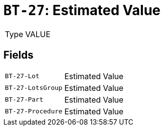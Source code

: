 = `BT-27`: Estimated Value
:navtitle: Business Terms

[horizontal]
Type:: VALUE

== Fields
[horizontal]
  `BT-27-Lot`:: Estimated Value
  `BT-27-LotsGroup`:: Estimated Value
  `BT-27-Part`:: Estimated Value
  `BT-27-Procedure`:: Estimated Value
